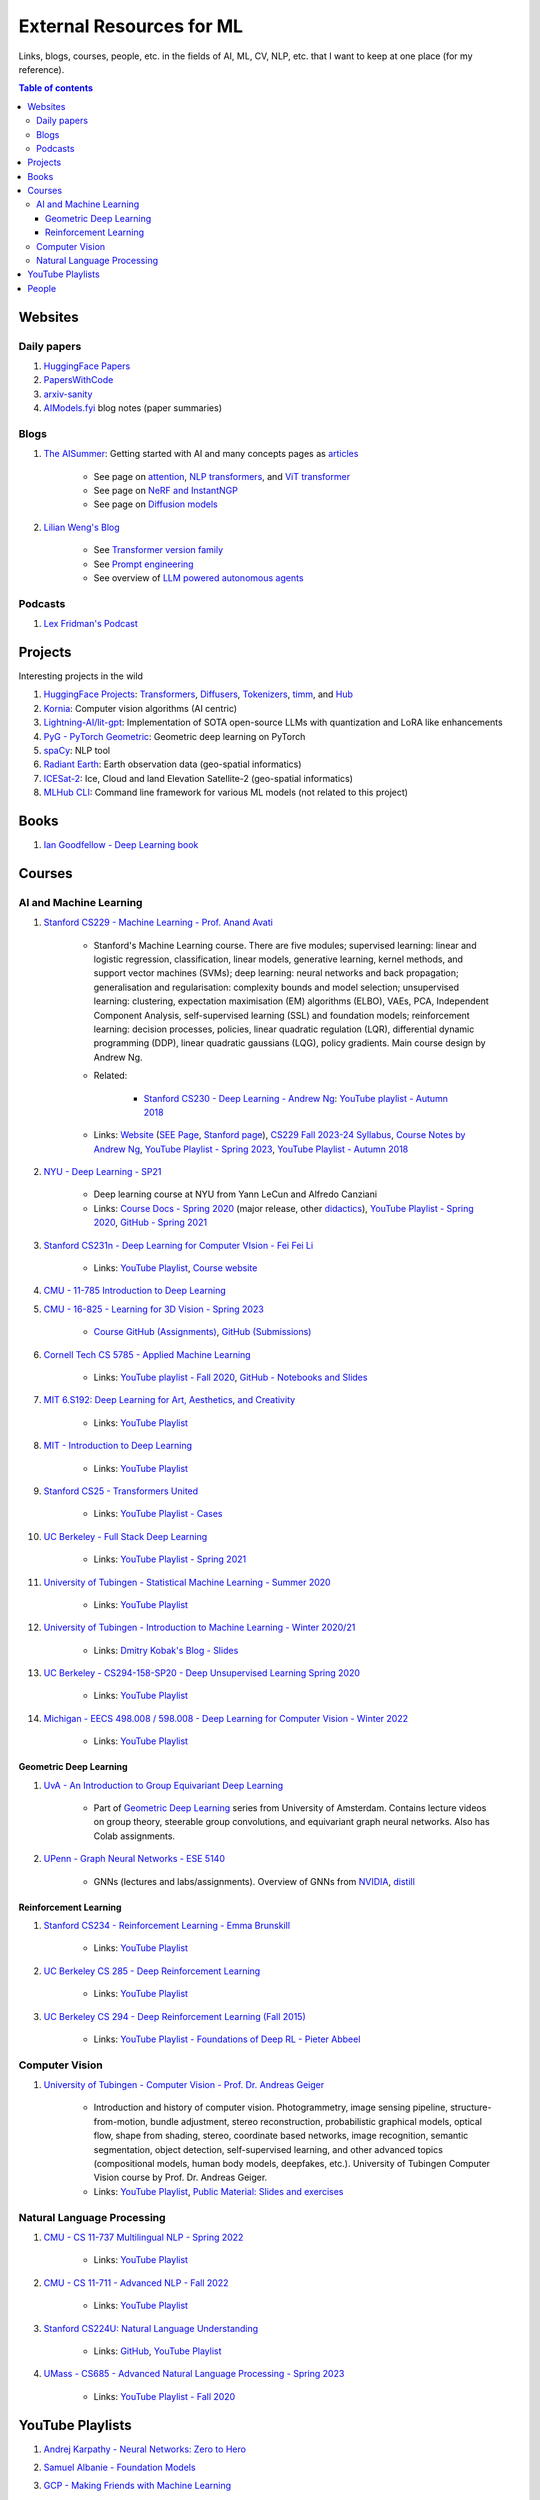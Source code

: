 External Resources for ML
=========================

Links, blogs, courses, people, etc. in the fields of AI, ML, CV, NLP, etc. that I want to keep at one place (for my reference).

.. contents:: Table of contents
    :depth: 4

Websites
--------

Daily papers
^^^^^^^^^^^^

#. `HuggingFace Papers <https://huggingface.co/papers>`_
#. `PapersWithCode <https://paperswithcode.com/>`_
#. `arxiv-sanity <https://arxiv-sanity-lite.com/>`_
#. `AIModels.fyi <https://notes.aimodels.fyi/>`_ blog notes (paper summaries)

Blogs
^^^^^

#. `The AISummer <https://theaisummer.com/>`_: Getting started with AI and many concepts pages as `articles <https://theaisummer.com/learn-ai/>`_

    * See page on `attention <https://theaisummer.com/attention/>`_, `NLP transformers <https://theaisummer.com/transformer/>`_, and `ViT transformer <https://theaisummer.com/transformer/>`_
    * See page on `NeRF and InstantNGP <https://theaisummer.com/nerf/>`_
    * See page on `Diffusion models <https://theaisummer.com/diffusion-models/>`_

#. `Lilian Weng's Blog <https://lilianweng.github.io/>`_

    * See `Transformer version family <https://lilianweng.github.io/posts/2023-01-27-the-transformer-family-v2/>`_
    * See `Prompt engineering <https://lilianweng.github.io/posts/2023-03-15-prompt-engineering/>`_
    * See overview of `LLM powered autonomous agents <https://lilianweng.github.io/posts/2023-06-23-agent/>`_

Podcasts
^^^^^^^^

#. `Lex Fridman's Podcast <https://lexfridman.com/podcast/>`_

Projects
--------

Interesting projects in the wild

#. `HuggingFace Projects <https://huggingface.co/docs>`_: `Transformers <https://huggingface.co/docs/transformers/index>`_, `Diffusers <https://huggingface.co/docs/diffusers/index>`_, `Tokenizers <https://huggingface.co/docs/tokenizers/index>`_, `timm <https://huggingface.co/docs/timm/index>`_, and `Hub <https://huggingface.co/docs/hub/index>`_
#. `Kornia <https://kornia.readthedocs.io/en/latest/>`_: Computer vision algorithms (AI centric)
#. `Lightning-AI/lit-gpt <https://github.com/Lightning-AI/lit-gpt>`_: Implementation of SOTA open-source LLMs with quantization and LoRA like enhancements
#. `PyG - PyTorch Geometric <https://pyg.org/>`_: Geometric deep learning on PyTorch
#. `spaCy <https://spacy.io/>`_: NLP tool
#. `Radiant Earth <https://radiant.earth/>`_: Earth observation data (geo-spatial informatics)
#. `ICESat-2 <https://icesat-2.gsfc.nasa.gov/>`_: Ice, Cloud and land Elevation Satellite-2 (geo-spatial informatics)
#. `MLHub CLI <https://mlhub.readthedocs.io/en/latest/>`_: Command line framework for various ML models (not related to this project)

Books
-----

#. `Ian Goodfellow - Deep Learning book <https://www.deeplearningbook.org/>`_

Courses
-------

AI and Machine Learning
^^^^^^^^^^^^^^^^^^^^^^^

#. `Stanford CS229 - Machine Learning - Prof. Anand Avati <http://cs229.stanford.edu/>`_

    * Stanford's Machine Learning course. There are five modules; supervised learning: linear and logistic regression, classification, linear models, generative learning, kernel methods, and support vector machines (SVMs); deep learning: neural networks and back propagation; generalisation and regularisation: complexity bounds and model selection; unsupervised learning: clustering, expectation maximisation (EM) algorithms (ELBO), VAEs, PCA, Independent Component Analysis, self-supervised learning (SSL) and foundation models; reinforcement learning: decision processes, policies, linear quadratic regulation (LQR), differential dynamic programming (DDP), linear quadratic gaussians (LQG), policy gradients. Main course design by Andrew Ng.
    * Related: 

        * `Stanford CS230 - Deep Learning - Andrew Ng <https://cs230.stanford.edu/>`_: `YouTube playlist - Autumn 2018 <https://www.youtube.com/playlist?list=PLoROMvodv4rOABXSygHTsbvUz4G_YQhOb>`_

    * Links: `Website <http://cs229.stanford.edu/>`_ (`SEE Page <https://see.stanford.edu/Course/CS229>`_, `Stanford page <https://online.stanford.edu/courses/cs229-machine-learning>`_), `CS229 Fall 2023-24 Syllabus <https://docs.google.com/spreadsheets/d/1sEu4ygD5HWxaqjvbR2nsjvG6NBoW5tRW/edit>`_, `Course Notes by Andrew Ng <https://cs229.stanford.edu/lectures-spring2022/main_notes.pdf>`_, `YouTube Playlist - Spring 2023 <https://youtube.com/playlist?list=PLoROMvodv4rNyWOpJg_Yh4NSqI4Z4vOYy>`_, `YouTube Playlist - Autumn 2018 <https://youtube.com/playlist?list=PLoROMvodv4rMiGQp3WXShtMGgzqpfVfbU&si=abStj_Mu__Xu_vIb>`_

#. `NYU - Deep Learning - SP21 <https://cds.nyu.edu/deep-learning/>`_

    * Deep learning course at NYU from Yann LeCun and Alfredo Canziani
    * Links: `Course Docs - Spring 2020 <https://atcold.github.io/NYU-DLSP20/>`_ (major release, other `didactics <https://atcold.github.io/didactics>`_), `YouTube Playlist - Spring 2020 <https://www.youtube.com/playlist?list=PLLHTzKZzVU9eaEyErdV26ikyolxOsz6mq>`_, `GitHub - Spring 2021 <https://github.com/Atcold/NYU-DLSP21>`_

#. `Stanford CS231n - Deep Learning for Computer VIsion - Fei Fei Li <http://cs231n.stanford.edu/>`_

    * Links: `YouTube Playlist <https://youtube.com/playlist?list=PL3FW7Lu3i5JvHM8ljYj-zLfQRF3EO8sYv>`_, `Course website <https://cs231n.github.io/>`_

#. `CMU - 11-785 Introduction to Deep Learning <https://deeplearning.cs.cmu.edu/F22/index.html>`_
#. `CMU - 16-825 - Learning for 3D Vision - Spring 2023 <https://learning3d.github.io/>`_

    * `Course GitHub (Assignments) <https://github.com/learning3d/>`_, `GitHub (Submissions) <https://github.com/Zoe0123/16-825-Learning-for-3D-Vision/tree/main>`_

#. `Cornell Tech CS 5785 - Applied Machine Learning <https://classes.cornell.edu/browse/roster/FA23/class/CS/5785>`_

    * Links: `YouTube playlist - Fall 2020 <https://www.youtube.com/playlist?list=PL2UML_KCiC0UlY7iCQDSiGDMovaupqc83>`_, `GitHub - Notebooks and Slides <https://github.com/kuleshov/cornell-cs5785-2020-applied-ml>`_

#. `MIT 6.S192: Deep Learning for Art, Aesthetics, and Creativity <https://ali-design.github.io/deepcreativity/>`_

    * Links: `YouTube Playlist <https://www.youtube.com/playlist?list=PLCpMvp7ftsnIbNwRnQJbDNRqO6qiN3EyH>`_

#. `MIT - Introduction to Deep Learning <http://introtodeeplearning.com/>`_

    * Links: `YouTube Playlist <https://www.youtube.com/playlist?list=PLtBw6njQRU-rwp5__7C0oIVt26ZgjG9NI>`_

#. `Stanford CS25 - Transformers United <https://web.stanford.edu/class/cs25/>`_

    * Links: `YouTube Playlist - Cases <https://www.youtube.com/playlist?list=PLoROMvodv4rNiJRchCzutFw5ItR_Z27CM>`_

#. `UC Berkeley - Full Stack Deep Learning <https://fullstackdeeplearning.com/course/>`_

    * Links: `YouTube Playlist - Spring 2021 <https://www.youtube.com/playlist?list=PL1T8fO7ArWlcWg04OgNiJy91PywMKT2lv>`_

#. `University of Tubingen - Statistical Machine Learning - Summer 2020 <https://www.tml.cs.uni-tuebingen.de/teaching/2020_statistical_learning/>`_

    * Links: `YouTube Playlist <https://www.youtube.com/playlist?list=PL05umP7R6ij2XCvrRzLokX6EoHWaGA2cC>`_

#. `University of Tubingen - Introduction to Machine Learning - Winter 2020/21 <https://www.youtube.com/playlist?list=PL05umP7R6ij35ShKLDqccJSDntugY4FQT>`_ 

    * Links: `Dmitry Kobak's Blog - Slides <https://dkobak.github.io/>`_

#. `UC Berkeley - CS294-158-SP20 - Deep Unsupervised Learning Spring 2020 <https://sites.google.com/view/berkeley-cs294-158-sp20/home>`_

    * Links: `YouTube Playlist <https://www.youtube.com/playlist?list=PLwRJQ4m4UJjPiJP3691u-qWwPGVKzSlNP>`_

#. `Michigan - EECS 498.008 / 598.008 - Deep Learning for Computer Vision - Winter 2022 <https://web.eecs.umich.edu/~justincj/teaching/eecs498/WI2022/>`_ 

    * Links: `YouTube Playlist <https://www.youtube.com/playlist?list=PL5-TkQAfAZFbzxjBHtzdVCWE0Zbhomg7r>`_

Geometric Deep Learning
"""""""""""""""""""""""

#. `UvA - An Introduction to Group Equivariant Deep Learning <https://uvagedl.github.io/>`_

    * Part of `Geometric Deep Learning <https://geometricdeeplearning.com/>`_ series from University of Amsterdam. Contains lecture videos on group theory, steerable group convolutions, and equivariant graph neural networks. Also has Colab assignments.

#. `UPenn - Graph Neural Networks - ESE 5140 <https://gnn.seas.upenn.edu/>`_ 

    * GNNs (lectures and labs/assignments). Overview of GNNs from `NVIDIA <https://blogs.nvidia.com/blog/2022/10/24/what-are-graph-neural-networks/>`_, `distill <https://distill.pub/2021/gnn-intro/>`_


Reinforcement Learning
""""""""""""""""""""""

#. `Stanford CS234 - Reinforcement Learning - Emma Brunskill <https://web.stanford.edu/class/cs234/>`_

    * Links: `YouTube Playlist <https://www.youtube.com/playlist?list=PLoROMvodv4rOSOPzutgyCTapiGlY2Nd8u>`_

#. `UC Berkeley CS 285 - Deep Reinforcement Learning <https://rail.eecs.berkeley.edu/deeprlcourse/>`_ 

    * Links: `YouTube Playlist <https://www.youtube.com/playlist?list=PL_iWQOsE6TfURIIhCrlt-wj9ByIVpbfGc>`_

#. `UC Berkeley CS 294 - Deep Reinforcement Learning (Fall 2015) <https://rll.berkeley.edu/deeprlcourse-fa15/>`_

    * Links: `YouTube Playlist - Foundations of Deep RL - Pieter Abbeel <https://www.youtube.com/playlist?list=PLwRJQ4m4UJjNymuBM9RdmB3Z9N5-0IlY0>`_


Computer Vision
^^^^^^^^^^^^^^^

#. `University of Tubingen - Computer Vision - Prof. Dr. Andreas Geiger <https://uni-tuebingen.de/en/fakultaeten/mathematisch-naturwissenschaftliche-fakultaet/fachbereiche/informatik/lehrstuehle/autonomous-vision/lectures/computer-vision/>`_

    * Introduction and history of computer vision. Photogrammetry, image sensing pipeline, structure-from-motion, bundle adjustment, stereo reconstruction, probabilistic graphical models, optical flow, shape from shading, stereo, coordinate based networks, image recognition, semantic segmentation, object detection, self-supervised learning, and other advanced topics (compositional models, human body models, deepfakes, etc.). University of Tubingen Computer Vision course by Prof. Dr. Andreas Geiger.
    * Links: `YouTube Playlist <https://www.youtube.com/playlist?list=PL05umP7R6ij35L2MHGzis8AEHz7mg381_>`_, `Public Material: Slides and exercises <https://drive.google.com/drive/folders/17YkOlItn9PycNb5bT_O4nVlavlX0_VKQ>`_

Natural Language Processing
^^^^^^^^^^^^^^^^^^^^^^^^^^^

#. `CMU - CS 11-737 Multilingual NLP - Spring 2022 <https://www.phontron.com/class/multiling2022/index.html>`_

    * Links: `YouTube Playlist <https://www.youtube.com/playlist?list=PL8PYTP1V4I8BhCpzfdKKdd1OnTfLcyZr7>`_

#. `CMU - CS 11-711 - Advanced NLP - Fall 2022 <https://www.phontron.com/class/anlp2022/>`_

    * Links: `YouTube Playlist <https://www.youtube.com/playlist?list=PL8PYTP1V4I8D0UkqW2fEhgLrnlDW9QK7z>`_

#. `Stanford CS224U: Natural Language Understanding <https://web.stanford.edu/class/cs224u/>`_

    * Links: `GitHub <https://github.com/cgpotts/cs224u>`_, `YouTube Playlist <https://www.youtube.com/playlist?list=PLoROMvodv4rPt5D0zs3YhbWSZA8Q_DyiJ>`_

#. `UMass - CS685 - Advanced Natural Language Processing - Spring 2023 <https://people.cs.umass.edu/~miyyer/cs685/>`_

    * Links: `YouTube Playlist - Fall 2020 <https://www.youtube.com/playlist?list=PLWnsVgP6CzadmQX6qevbar3_vDBioWHJL>`_

YouTube Playlists
-----------------

#. `Andrej Karpathy - Neural Networks: Zero to Hero <https://www.youtube.com/playlist?list=PLAqhIrjkxbuWI23v9cThsA9GvCAUhRvKZ>`_
#. `Samuel Albanie - Foundation Models <https://www.youtube.com/playlist?list=PL9t0xVFP90GD8hox0KipBkJcLX_C3ja67>`_
#. `GCP -  Making Friends with Machine Learning <https://www.youtube.com/playlist?list=PLRKtJ4IpxJpDxl0NTvNYQWKCYzHNuy2xG>`_
#. `HuggingFace Course YouTube Playlist <https://www.youtube.com/playlist?list=PLo2EIpI_JMQvWfQndUesu0nPBAtZ9gP1o>`_

    * Links: `All HF Courses <https://huggingface.co/learn>`_, `HF NLP Course <https://huggingface.co/learn/nlp-course>`_, `HF Audio Course <https://huggingface.co/learn/audio-course>`_, `HF Deep RL Course <https://huggingface.co/learn/deep-rl-course>`_

#. `Jeremy Howard - Practical Deep Learning for Coders 2022 <https://www.youtube.com/playlist?list=PLfYUBJiXbdtSvpQjSnJJ_PmDQB_VyT5iU>`_
#. `MLOps - Machine Learning Engineering for Production <https://www.youtube.com/playlist?list=PLkDaE6sCZn6GMoA0wbpJLi3t34Gd8l0aK>`_

People
------

#. `Geoffrey E. Hinton <https://www.cs.toronto.edu/~hinton/>`_, `Yann LeCun <http://yann.lecun.org/ex/>`_, and `Yoshua Bengio <https://yoshuabengio.org/>`_: Founders of modern deep learning (received the turing award for it in 2018)
#. `Jurgen Schmidhuber <https://people.idsia.ch/~juergen/>`_ (IDSAI, Swiss): LSTM
#. `Michael Bronstein <https://www.cs.ox.ac.uk/people/michael.bronstein/>`_ (CS Univ. of Oxford): Geometric deep learning and graph neural networks.
#. `Max Welling <https://staff.fnwi.uva.nl/m.welling/>`_ (Qualcomm UvA): VAEs, graph CNNs

Follow these folks on social media (for new research)

#. `Luca Carlone <https://lucacarlone.mit.edu/>`_: MIT SPARK Lab; SLAM and robust perception.
#. `Dr Ronald Clark <https://www.ron-clark.com/>`_ (CS, Oxford): Real time SLAM, bundle adjustment, scene understanding, and motion tracking
#. `Devendra Singh Chaplot <https://devendrachaplot.github.io/>`_ (CMU, FAIR): Visual navigation, object goal navigation, exploration, embodied AI
#. `Dmytro Mishkin <https://dmytro.ai/>`_: Kornia (CV+AI framework), tweets papers
#. `Phil Wang a.k.a. Lucidrains <https://lucidrains.github.io/>`_: Open source contributions on `GitHub <https://github.com/lucidrains>`_
#. `Ahsen Khaliq a.k.a. AK a.k.a. akhaliq <https://twitter.com/_akhaliq>`_: Tweets and HuggingFace papers, Gradio
#. `Aran Komatsuzaki <https://arankomatsuzaki.wordpress.com/about-me/>`_: Tweets papers, LAION and EleutherAI
#. `Mike Young <https://twitter.com/mikeyoung44>`_: Paper summaries
